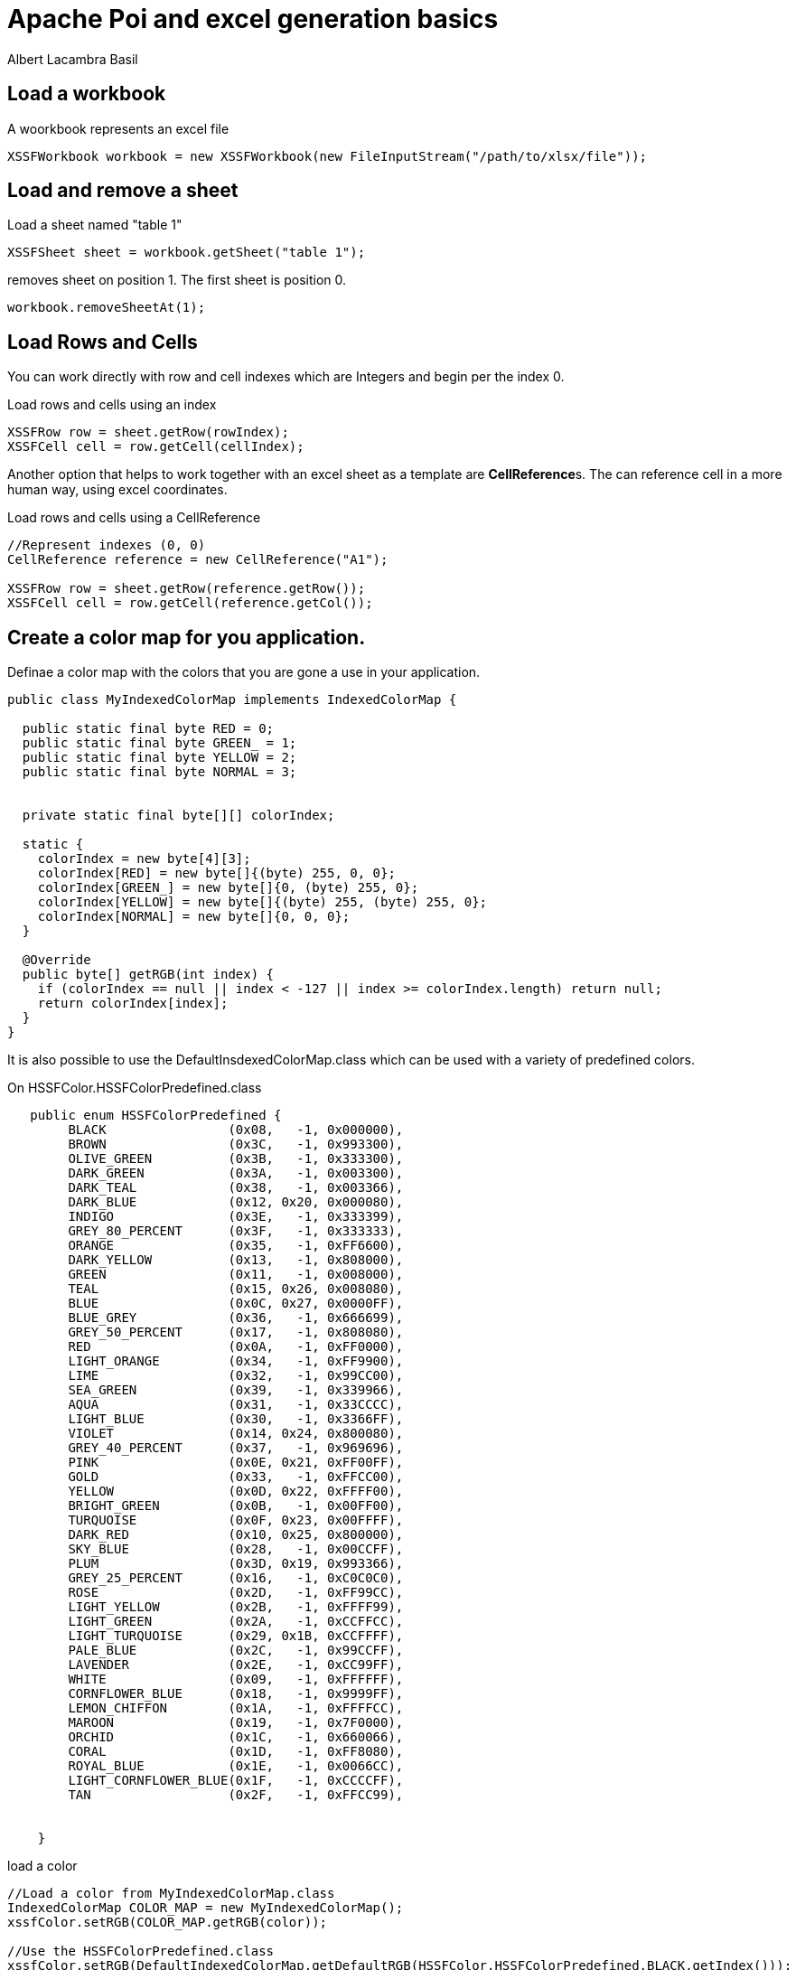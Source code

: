 = Apache Poi and excel generation basics 
Albert Lacambra Basil 
:jbake-title: Apache Poi and excel generation basics 
:description: Generate and edit excel xlsx file with Apache Poi 
:jbake-date: 2019-12-15 
:jbake-type: post 
:jbake-status: published 
:jbake-tags: poi, excel
:doc-id: apache-poi-and-excel-generation-basics 

== Load a workbook

.A woorkbook represents an excel file
[source, java]
----
XSSFWorkbook workbook = new XSSFWorkbook(new FileInputStream("/path/to/xlsx/file"));
----


== Load and remove a sheet

.Load a sheet named "table 1"
[source, java]
----
XSSFSheet sheet = workbook.getSheet("table 1");
----

.removes sheet on position 1. The first sheet is position 0.
[source, java]
----
workbook.removeSheetAt(1);
----

== Load Rows and Cells

You can work directly with row and cell indexes which are Integers and begin per the index 0.

.Load rows and cells using an index
[source, java]
----
XSSFRow row = sheet.getRow(rowIndex);
XSSFCell cell = row.getCell(cellIndex);
----

Another option that helps to work together with an excel sheet as a template are **CellReference**s. The can reference cell in a more human way, using excel coordinates.

.Load rows and cells using a CellReference
[source, java]
----

//Represent indexes (0, 0)
CellReference reference = new CellReference("A1");

XSSFRow row = sheet.getRow(reference.getRow());
XSSFCell cell = row.getCell(reference.getCol());
----

== Create a color map for you application.

Definae a color map with the colors that you are gone a use in your application.

[source, java]
----
public class MyIndexedColorMap implements IndexedColorMap {

  public static final byte RED = 0;
  public static final byte GREEN_ = 1;
  public static final byte YELLOW = 2;
  public static final byte NORMAL = 3;


  private static final byte[][] colorIndex;

  static {
    colorIndex = new byte[4][3];
    colorIndex[RED] = new byte[]{(byte) 255, 0, 0};
    colorIndex[GREEN_] = new byte[]{0, (byte) 255, 0};
    colorIndex[YELLOW] = new byte[]{(byte) 255, (byte) 255, 0};
    colorIndex[NORMAL] = new byte[]{0, 0, 0};
  }

  @Override
  public byte[] getRGB(int index) {
    if (colorIndex == null || index < -127 || index >= colorIndex.length) return null;
    return colorIndex[index];
  }
}
----

It is also possible to use the DefaultInsdexedColorMap.class which can be used with a variety of predefined colors.

.On HSSFColor.HSSFColorPredefined.class
[source, java]
----
   public enum HSSFColorPredefined {
        BLACK                (0x08,   -1, 0x000000),
        BROWN                (0x3C,   -1, 0x993300),
        OLIVE_GREEN          (0x3B,   -1, 0x333300),
        DARK_GREEN           (0x3A,   -1, 0x003300),
        DARK_TEAL            (0x38,   -1, 0x003366),
        DARK_BLUE            (0x12, 0x20, 0x000080),
        INDIGO               (0x3E,   -1, 0x333399),
        GREY_80_PERCENT      (0x3F,   -1, 0x333333),
        ORANGE               (0x35,   -1, 0xFF6600),
        DARK_YELLOW          (0x13,   -1, 0x808000),
        GREEN                (0x11,   -1, 0x008000),
        TEAL                 (0x15, 0x26, 0x008080),
        BLUE                 (0x0C, 0x27, 0x0000FF),
        BLUE_GREY            (0x36,   -1, 0x666699),
        GREY_50_PERCENT      (0x17,   -1, 0x808080),
        RED                  (0x0A,   -1, 0xFF0000),
        LIGHT_ORANGE         (0x34,   -1, 0xFF9900),
        LIME                 (0x32,   -1, 0x99CC00),
        SEA_GREEN            (0x39,   -1, 0x339966),
        AQUA                 (0x31,   -1, 0x33CCCC),
        LIGHT_BLUE           (0x30,   -1, 0x3366FF),
        VIOLET               (0x14, 0x24, 0x800080),
        GREY_40_PERCENT      (0x37,   -1, 0x969696),
        PINK                 (0x0E, 0x21, 0xFF00FF),
        GOLD                 (0x33,   -1, 0xFFCC00),
        YELLOW               (0x0D, 0x22, 0xFFFF00),
        BRIGHT_GREEN         (0x0B,   -1, 0x00FF00),
        TURQUOISE            (0x0F, 0x23, 0x00FFFF),
        DARK_RED             (0x10, 0x25, 0x800000),
        SKY_BLUE             (0x28,   -1, 0x00CCFF),
        PLUM                 (0x3D, 0x19, 0x993366),
        GREY_25_PERCENT      (0x16,   -1, 0xC0C0C0),
        ROSE                 (0x2D,   -1, 0xFF99CC),
        LIGHT_YELLOW         (0x2B,   -1, 0xFFFF99),
        LIGHT_GREEN          (0x2A,   -1, 0xCCFFCC),
        LIGHT_TURQUOISE      (0x29, 0x1B, 0xCCFFFF),
        PALE_BLUE            (0x2C,   -1, 0x99CCFF),
        LAVENDER             (0x2E,   -1, 0xCC99FF),
        WHITE                (0x09,   -1, 0xFFFFFF),
        CORNFLOWER_BLUE      (0x18,   -1, 0x9999FF),
        LEMON_CHIFFON        (0x1A,   -1, 0xFFFFCC),
        MAROON               (0x19,   -1, 0x7F0000),
        ORCHID               (0x1C,   -1, 0x660066),
        CORAL                (0x1D,   -1, 0xFF8080),
        ROYAL_BLUE           (0x1E,   -1, 0x0066CC),
        LIGHT_CORNFLOWER_BLUE(0x1F,   -1, 0xCCCCFF),
        TAN                  (0x2F,   -1, 0xFFCC99),

       
    }
----

.load a color
[source, java]
----

//Load a color from MyIndexedColorMap.class
IndexedColorMap COLOR_MAP = new MyIndexedColorMap();
xssfColor.setRGB(COLOR_MAP.getRGB(color));

//Use the HSSFColorPredefined.class
xssfColor.setRGB(DefaultIndexedColorMap.getDefaultRGB(HSSFColor.HSSFColorPredefined.BLACK.getIndex()));
----

== Set background color to a cell fromma cloned CellStyle

[source, java]
----
XSSFCellStyle style = (XSSFCellStyle) cell.getCellStyle().clone();

style.cloneStyleFrom(cell.getCellStyle());
XSSFColor xssfColor = new XSSFColor(COLOR_MAP);
xssfColor.setRGB(COLOR_MAP.getRGB(colorIndex));
style.setFillForegroundColor(xssfColor);
cell.setCellStyle(style);
----

== Add a cell comment

[source, java]
----
CreationHelper factory = wrkbook.getCreationHelper();
ClientAnchor anchor = factory.createClientAnchor();
Drawing drawing = cell.getSheet().createDrawingPatriarch();

anchor.setCol1(cell.getColumnIndex());
anchor.setCol2(cell.getColumnIndex() + 1);

anchor.setRow1(cell.getRowIndex());
anchor.setRow2(cell.getRowIndex() + 1);

Comment comment = drawing.createCellComment(anchor);
XSSFRichTextString xssfRichTextString = new XSSFRichTextString("some text in first row\n");
xssfRichTextString.append("text in second row");
comment.setString(xssfRichTextString);
----

== Apply color to the text in a cell

[source, java]
----
XSSFFont xssfFont = new XSSFFont();
XSSFColor xssfColor = new XSSFColor(COLOR_MAP);
byte color = MyIndexedColorMap.RED;
xssfColor.setRGB(COLOR_MAP.getRGB(color));
xssfFont.setColor(xssfColor);
richTextString.append("a RED text", xssfFont);

XSSFFont xssfFont = new XSSFFont();
XSSFColor xssfColor = new XSSFColor(COLOR_MAP);
byte color = MyIndexedColorMap.GREEN;
xssfColor.setRGB(COLOR_MAP.getRGB(color));
xssfFont.setColor(xssfColor);
richTextString.append("a GREEN text", xssfFont);
----

== Copy a row from one sheet to another
[source, java]
----
XSSFSheet sheet1 = workbook.getSheet("table 1");
XSSFSheet sheet2 = workbook.getSheet("table 2");

XSSFRow sourceRow = sheet2.getRow(0);

int targetRowIndex = 0;
sheet1.copyRows(
    Collections.singletonList(sourceRow),
    targetRowIndex,
    new CellCopyPolicy.Builder().cellStyle(true).cellValue(true).cellFormula(true).build()
);
----

With this method you can copy rows from one sheet to another. That allows you to create some templates and use it directly to another sheet. You can remove at the end the templates sheet, leaving only the reals content.

However, you need to be aware, that **if the source row index and the target row index are the same, Poi will throw and exception**. 
 
It will treat it as if you try to copy over the  source row. That happens because Poi is not aware the the rows belongs to a different sheet.
